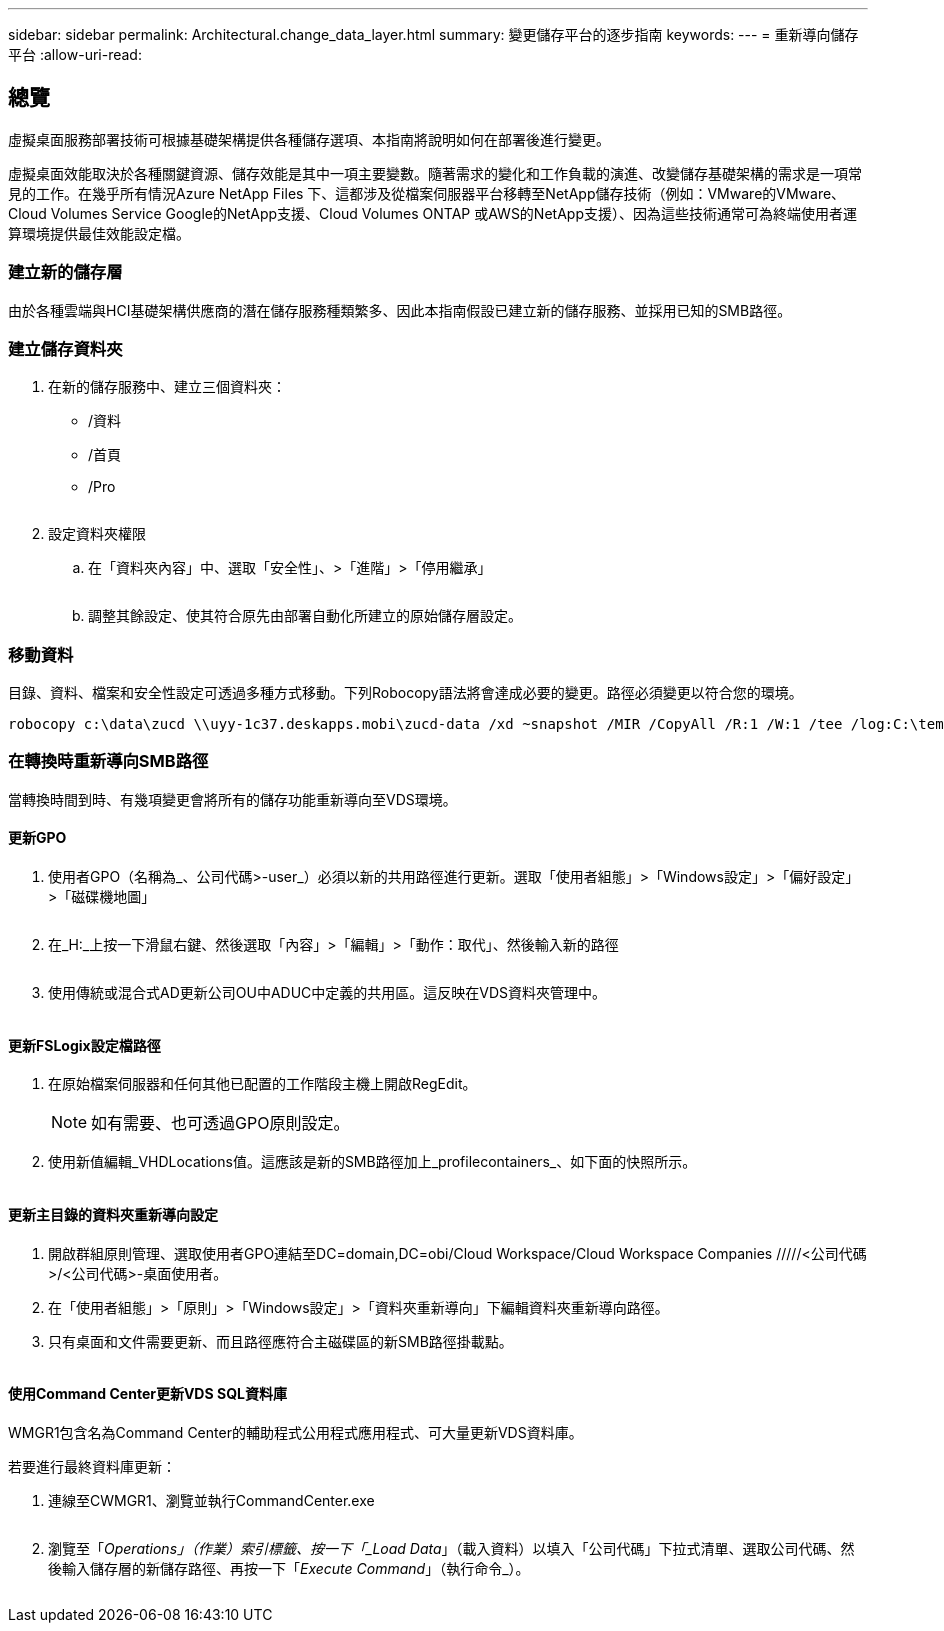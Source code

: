 ---
sidebar: sidebar 
permalink: Architectural.change_data_layer.html 
summary: 變更儲存平台的逐步指南 
keywords:  
---
= 重新導向儲存平台
:allow-uri-read: 




== 總覽

虛擬桌面服務部署技術可根據基礎架構提供各種儲存選項、本指南將說明如何在部署後進行變更。

虛擬桌面效能取決於各種關鍵資源、儲存效能是其中一項主要變數。隨著需求的變化和工作負載的演進、改變儲存基礎架構的需求是一項常見的工作。在幾乎所有情況Azure NetApp Files 下、這都涉及從檔案伺服器平台移轉至NetApp儲存技術（例如：VMware的VMware、Cloud Volumes Service Google的NetApp支援、Cloud Volumes ONTAP 或AWS的NetApp支援）、因為這些技術通常可為終端使用者運算環境提供最佳效能設定檔。



=== 建立新的儲存層

由於各種雲端與HCI基礎架構供應商的潛在儲存服務種類繁多、因此本指南假設已建立新的儲存服務、並採用已知的SMB路徑。



=== 建立儲存資料夾

. 在新的儲存服務中、建立三個資料夾：
+
** /資料
** /首頁
** /Pro
+
image:storage1.png[""]



. 設定資料夾權限
+
.. 在「資料夾內容」中、選取「安全性」、>「進階」>「停用繼承」
+
image:storage2.png[""]

.. 調整其餘設定、使其符合原先由部署自動化所建立的原始儲存層設定。






=== 移動資料

目錄、資料、檔案和安全性設定可透過多種方式移動。下列Robocopy語法將會達成必要的變更。路徑必須變更以符合您的環境。

 robocopy c:\data\zucd \\uyy-1c37.deskapps.mobi\zucd-data /xd ~snapshot /MIR /CopyAll /R:1 /W:1 /tee /log:C:\temp\roboitD.txt


=== 在轉換時重新導向SMB路徑

當轉換時間到時、有幾項變更會將所有的儲存功能重新導向至VDS環境。



==== 更新GPO

. 使用者GPO（名稱為_、公司代碼>-user_）必須以新的共用路徑進行更新。選取「使用者組態」>「Windows設定」>「偏好設定」>「磁碟機地圖」
+
image:storage3.png[""]

. 在_H:_上按一下滑鼠右鍵、然後選取「內容」>「編輯」>「動作：取代」、然後輸入新的路徑
+
image:storage4.png[""]

. 使用傳統或混合式AD更新公司OU中ADUC中定義的共用區。這反映在VDS資料夾管理中。
+
image:storage5.png[""]





==== 更新FSLogix設定檔路徑

. 在原始檔案伺服器和任何其他已配置的工作階段主機上開啟RegEdit。
+

NOTE: 如有需要、也可透過GPO原則設定。

. 使用新值編輯_VHDLocations值。這應該是新的SMB路徑加上_profilecontainers_、如下面的快照所示。
+
image:storage6.png[""]





==== 更新主目錄的資料夾重新導向設定

. 開啟群組原則管理、選取使用者GPO連結至DC=domain,DC=obi/Cloud Workspace/Cloud Workspace Companies /////<公司代碼>/<公司代碼>-桌面使用者。
. 在「使用者組態」>「原則」>「Windows設定」>「資料夾重新導向」下編輯資料夾重新導向路徑。
. 只有桌面和文件需要更新、而且路徑應符合主磁碟區的新SMB路徑掛載點。
+
image:storage7.png[""]





==== 使用Command Center更新VDS SQL資料庫

WMGR1包含名為Command Center的輔助程式公用程式應用程式、可大量更新VDS資料庫。

.若要進行最終資料庫更新：
. 連線至CWMGR1、瀏覽並執行CommandCenter.exe
+
image:storage10.png[""]

. 瀏覽至「_Operations」（作業）索引標籤、按一下「_Load Data_」（載入資料）以填入「公司代碼」下拉式清單、選取公司代碼、然後輸入儲存層的新儲存路徑、再按一下「_Execute Command_」（執行命令_）。
+
image:storage11.png[""]


